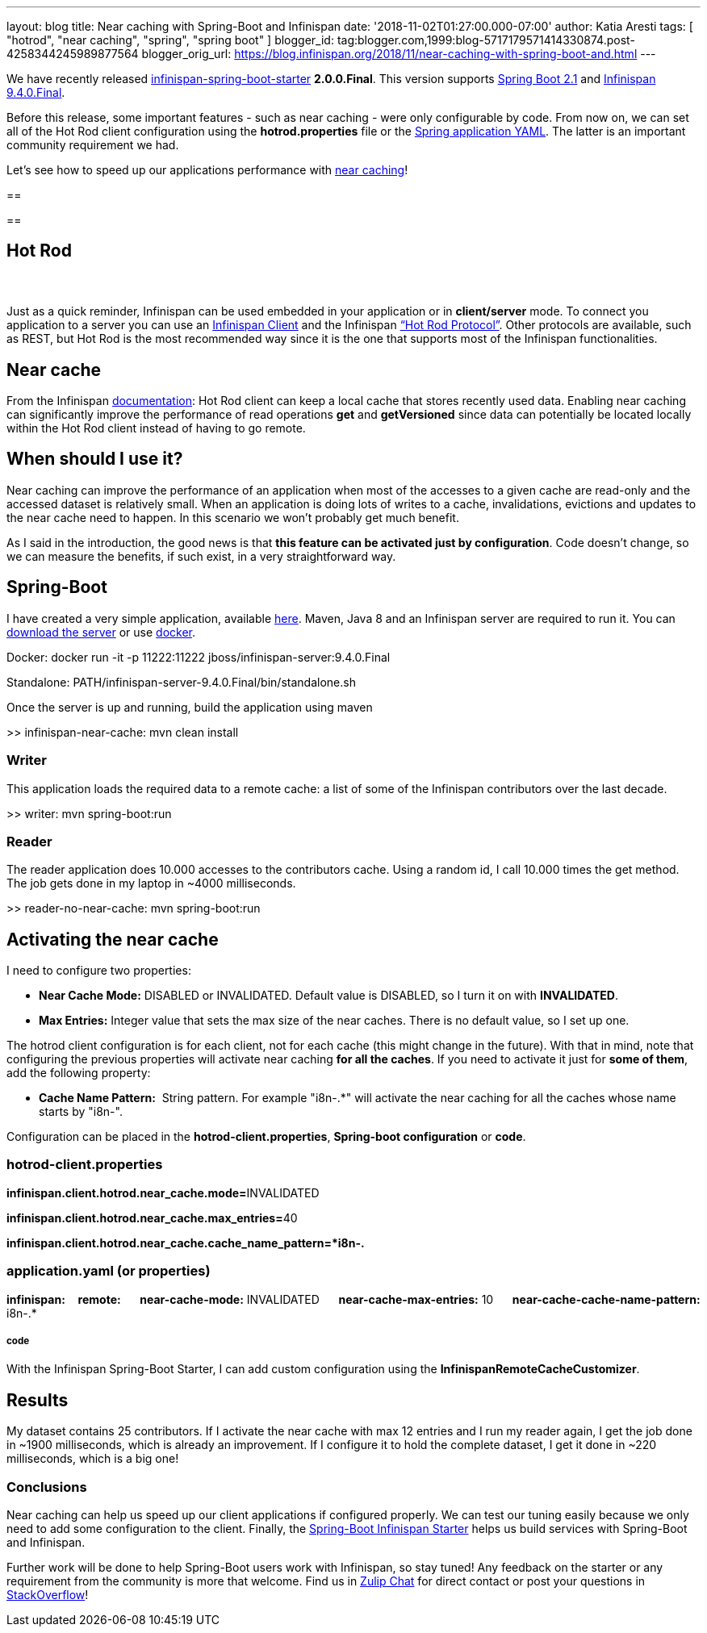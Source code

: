---
layout: blog
title: Near caching with Spring-Boot and Infinispan
date: '2018-11-02T01:27:00.000-07:00'
author: Katia Aresti
tags: [ "hotrod", "near caching", "spring", "spring boot" ]
blogger_id: tag:blogger.com,1999:blog-5717179571414330874.post-4258344245989877564
blogger_orig_url: https://blog.infinispan.org/2018/11/near-caching-with-spring-boot-and.html
---

We have recently released
https://github.com/infinispan/infinispan-spring-boot[infinispan-spring-boot-starter]
*2.0.0.Final*. This version supports
https://spring.io/projects/spring-boot[Spring Boot 2.1] and
http://infinispan.org/[Infinispan 9.4.0.Final].

Before this release, some important features - such as near caching -
were only configurable by code.
From now on, we can set all of the Hot Rod client configuration using
the *hotrod.properties* file or
the https://issues.jboss.org/browse/ISPN-9437[Spring application YAML].
The latter is an important community requirement we had.

Let's see how to speed up our applications performance
with http://infinispan.org/docs/stable/user_guide/user_guide.html#near_caching[near
caching]!



== 

== 

== Hot Rod

===  

Just as a quick reminder, Infinispan can be used embedded in your
application or in *client/server* mode. To connect you application to a
server you can use an http://infinispan.org/hotrod-clients/[Infinispan
Client] and the Infinispan
http://infinispan.org/docs/stable/user_guide/user_guide.html#hot_rod_server_usage[“Hot
Rod Protocol”]. Other protocols are available, such as REST, but Hot Rod
is the most recommended way since it is the one that supports most of
the Infinispan functionalities.


== Near cache



From the Infinispan
http://infinispan.org/docs/stable/user_guide/user_guide.html#near_caching[documentation]:
Hot Rod client can keep a local cache that stores recently used data.
Enabling near caching can significantly improve the performance of read
operations *get* and *getVersioned* since data can potentially be
located locally within the Hot Rod client instead of having to go
remote.


== When should I use it? 



Near caching can improve the performance of an application when most of
the accesses to a given cache are read-only and the accessed dataset is
relatively small.
When an application is doing lots of writes to a cache, invalidations,
evictions and updates to the near cache need to happen. In this scenario
we won't probably get much benefit.

As I said in the introduction, the good news is that *this feature can
be activated just by configuration*. Code doesn't change, so we can
measure the benefits, if such exist, in a very straightforward way.


== Spring-Boot



I have created a very simple application, available
https://github.com/infinispan-demos/infinispan-near-cache[here]. Maven,
Java 8 and an Infinispan server are required to run it. You can
http://downloads.jboss.org/infinispan/9.4.0.Final/infinispan-server-9.4.0.Final.zip[download
the server] or
use https://hub.docker.com/r/jboss/infinispan-server/[docker].


Docker: docker run -it -p 11222:11222
jboss/infinispan-server:9.4.0.Final

Standalone: PATH/infinispan-server-9.4.0.Final/bin/standalone.sh

Once the server is up and running, build the application using maven 

>> infinispan-near-cache: mvn clean install



=== Writer 


This application loads the required data to a remote cache: a list of
some of the Infinispan contributors over the last decade.



>> writer: mvn spring-boot:run





=== Reader 


The reader application does 10.000 accesses to the contributors cache.
Using a random id, I call 10.000 times the get method. The job gets done
in my laptop in ~4000 milliseconds.

>> reader-no-near-cache: mvn spring-boot:run





== Activating the near cache



I need to configure two properties:

* *Near Cache Mode:* DISABLED or INVALIDATED. Default value is DISABLED,
so I turn it on with *INVALIDATED*.
* *Max Entries:* Integer value that sets the max size of the near
caches. There is no default value, so I set up one.

The hotrod client configuration is [.underline]#for each client#,
[.underline]#not for each cache# (this might change in the future). With
that in mind, note that configuring the previous properties will
activate near caching *for all the caches*. If you need to activate it
just for *some of them*, add the following property:

* *Cache Name Pattern:*  String pattern. For example "i8n-.*" will
activate the near caching for all the caches whose name starts by
"i8n-".


Configuration can be placed in the *hotrod-client.properties*,
*Spring-boot configuration* or *code*.

=== hotrod-client.properties

**infinispan.client.hotrod.near_cache.mode=**INVALIDATED

**infinispan.client.hotrod.near_cache.max_entries=**40

*infinispan.client.hotrod.near_cache.cache_name_pattern=*i8n-.*



=== application.yaml (or properties)

*infinispan:*
   *remote:*
     *near-cache-mode:* INVALIDATED
     *near-cache-max-entries:* 10
     *near-cache-cache-name-pattern:* i8n-.*

===== code 

With the Infinispan Spring-Boot Starter, I can add custom configuration
using the *InfinispanRemoteCacheCustomizer*.




== Results



My dataset contains 25 contributors. If I activate the near cache with
max 12 entries and I run my reader again, I get the job done in ~1900
milliseconds, which is already an improvement. If I configure it to hold
the complete dataset, I get it done in ~220 milliseconds, which is a big
one!


=== Conclusions



Near caching can help us speed up our client applications if configured
properly. We can test our tuning easily because we only need to add some
configuration to the client. Finally, the
https://github.com/infinispan/infinispan-spring-boot[Spring-Boot
Infinispan Starter] helps us build services with Spring-Boot and
Infinispan. 



Further work will be done to help Spring-Boot users work with
Infinispan, so stay tuned! Any feedback on the starter or any
requirement from the community is more that welcome. Find us
in https://infinispan.zulipchat.com/[Zulip Chat] for direct contact or
post your questions in
https://stackoverflow.com/questions/tagged/?tagnames=infinispan&sort=newest[StackOverflow]!




